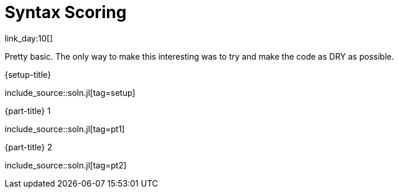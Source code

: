 = Syntax Scoring

link_day:10[]

Pretty basic.
The only way to make this interesting was to try and make the code as DRY as possible.

.{setup-title}
--
include_source::soln.jl[tag=setup]
--

.{part-title} 1
--
include_source::soln.jl[tag=pt1]
--

.{part-title} 2
--
include_source::soln.jl[tag=pt2]
--
